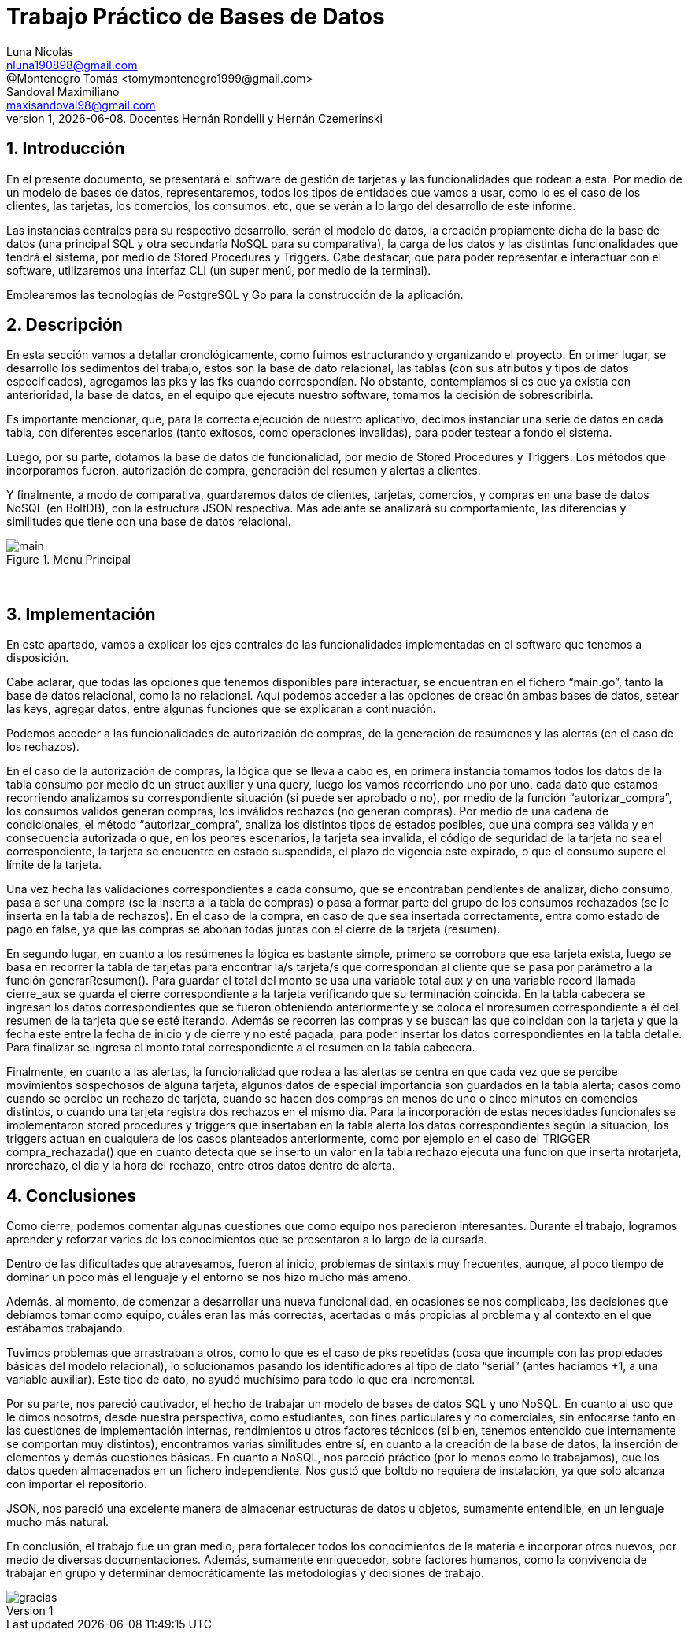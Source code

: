 = Trabajo Práctico de Bases de Datos
Luna Nicolás <nluna190898@gmail.com>; @Montenegro Tomás <tomymontenegro1999@gmail.com>; Sandoval Maximiliano <maxisandoval98@gmail.com>;
v1, {docdate}. Docentes Hernán Rondelli y Hernán Czemerinski
:title-page:
:numbered:
:source-highlighter: coderay
:tabsize: 4



== Introducción

En el presente documento, se presentará el software de gestión de tarjetas y las funcionalidades que rodean a esta. Por medio de un modelo de bases de datos, representaremos, todos los tipos de entidades que vamos a usar, como lo es el caso de los clientes, las tarjetas, los comercios, los consumos, etc, que se verán a lo largo del desarrollo de este informe.

Las instancias centrales para su respectivo desarrollo, serán el modelo de datos, la creación propiamente dicha de la base de datos (una principal SQL y otra secundaría NoSQL para su comparativa), la carga de los datos y las distintas funcionalidades que tendrá el sistema, por medio de Stored Procedures y Triggers. Cabe destacar, que para poder representar e interactuar con el software, utilizaremos una interfaz CLI (un super menú, por medio de la terminal). 

Emplearemos las tecnologías de PostgreSQL y Go para la construcción de la aplicación.

== Descripción
En esta sección vamos a detallar cronológicamente, como fuimos estructurando y organizando el proyecto.
En primer lugar, se desarrollo los sedimentos del trabajo, estos son la base de dato relacional, las tablas (con sus atributos y tipos de datos especificados), agregamos las pks y las fks cuando correspondían. No obstante, contemplamos si es que ya existía con anterioridad, la base de datos, en el equipo que ejecute nuestro software, tomamos la decisión de sobrescribirla. 

Es importante mencionar, que, para la correcta ejecución de nuestro aplicativo, decimos instanciar una serie de datos en cada tabla, con diferentes escenarios (tanto exitosos, como operaciones invalidas), para poder testear a fondo el sistema.

Luego, por su parte, dotamos la base de datos de funcionalidad, por medio de Stored Procedures y Triggers. Los métodos que incorporamos fueron, autorización de compra, generación del resumen y alertas a clientes.

Y finalmente, a modo de comparativa, guardaremos datos de clientes, tarjetas, comercios, y compras en una base de datos NoSQL (en BoltDB), con la estructura JSON respectiva. Más adelante se analizará su comportamiento, las diferencias y similitudes que tiene con una base de datos relacional.


.Menú Principal
image::main.JPG[]
 

== Implementación
En este apartado, vamos a explicar los ejes centrales de las funcionalidades implementadas en el software que tenemos a disposición.

Cabe aclarar, que todas las opciones que tenemos disponibles para interactuar, se encuentran en el fichero “main.go”, tanto la base de datos relacional, como la no relacional. Aquí podemos acceder a las opciones de creación ambas bases de datos, setear las keys, agregar datos, entre algunas funciones que se explicaran a continuación.

Podemos acceder a las funcionalidades de autorización de compras, de la generación de resúmenes y las alertas (en el caso de los rechazos).

En el caso de la autorización de compras, la lógica que se lleva a cabo es, en primera instancia tomamos todos los datos de la tabla consumo por medio de un struct auxiliar y una query, luego los vamos recorriendo uno por uno, cada dato que estamos recorriendo analizamos su correspondiente situación (si puede ser aprobado o no), por medio de la función “autorizar_compra”, los consumos validos generan compras, los inválidos rechazos (no generan compras).  Por medio de una cadena de condicionales, el método “autorizar_compra”, analiza los distintos tipos de estados posibles, que una compra sea válida y en consecuencia autorizada o que, en los peores escenarios, la tarjeta sea invalida, el código de seguridad de la tarjeta no sea el correspondiente, la tarjeta se encuentre en estado suspendida, el plazo de vigencia este expirado, o que el consumo supere el límite de la tarjeta. 

Una vez hecha las validaciones correspondientes a cada consumo, que se encontraban pendientes de analizar, dicho consumo, pasa a ser una compra (se la inserta a la tabla de compras) o pasa a formar parte del grupo de los consumos rechazados (se lo inserta en la tabla de rechazos). En el caso de la compra, en caso de que sea insertada correctamente, entra como estado de pago en false, ya que las compras se abonan todas juntas con el cierre de la tarjeta (resumen).

En segundo lugar, en cuanto a los resúmenes la lógica es bastante simple, primero se corrobora que esa tarjeta exista, luego se basa en recorrer la tabla de tarjetas para encontrar la/s tarjeta/s que correspondan al cliente que se pasa por parámetro a la función generarResumen(). Para guardar el total del monto se usa una variable total aux y en una variable record llamada cierre_aux se guarda el cierre correspondiente a la tarjeta verificando que su terminación coincida. En la tabla cabecera se ingresan los datos correspondientes que se fueron obteniendo anteriormente y se coloca el nroresumen correspondiente a él del resumen de la tarjeta que se esté iterando. Además se recorren las compras y se buscan las que coincidan con la tarjeta y que la fecha este entre la fecha de inicio y de cierre y no esté pagada, para poder insertar los datos correspondientes en la tabla detalle.
Para finalizar se ingresa el monto total correspondiente a el resumen en la tabla cabecera. 

Finalmente, en cuanto a las alertas, la funcionalidad que rodea a las alertas se centra en que cada vez que se percibe movimientos sospechosos de alguna tarjeta, algunos datos de especial importancia son guardados en la tabla alerta; casos como cuando se percibe un rechazo de tarjeta, cuando se hacen dos compras en menos de uno o cinco minutos en comencios distintos, o cuando una tarjeta registra dos rechazos en el mismo dia.
Para la incorporación de estas necesidades funcionales se implementaron stored procedures y triggers que insertaban en la tabla alerta los datos correspondientes según la situacion, los triggers actuan en cualquiera de los casos planteados anteriormente, como por ejemplo en el caso del TRIGGER compra_rechazada() que en cuanto detecta que se inserto un valor en la tabla rechazo ejecuta una funcion que inserta nrotarjeta, nrorechazo, el dia y la hora del rechazo, entre otros datos dentro de alerta.


== Conclusiones
Como cierre, podemos comentar algunas cuestiones que como equipo nos parecieron interesantes. Durante el trabajo, logramos aprender y reforzar varios de los conocimientos que se presentaron a lo largo de la cursada.  

Dentro de las dificultades que atravesamos, fueron al inicio, problemas de sintaxis muy frecuentes, aunque, al poco tiempo de dominar un poco más el lenguaje y el entorno se nos hizo mucho más ameno.  

Además, al momento, de comenzar a desarrollar una nueva funcionalidad, en ocasiones se nos complicaba, las decisiones que debíamos tomar como equipo, cuáles eran las más correctas, acertadas o más propicias al problema y al contexto en el que estábamos trabajando. 

Tuvimos problemas que arrastraban a otros, como lo que es el caso de pks repetidas (cosa que incumple con las propiedades básicas del modelo relacional), lo solucionamos pasando los identificadores al tipo de dato “serial” (antes hacíamos +1, a una variable auxiliar). Este tipo de dato, no ayudó muchísimo para todo lo que era incremental.

Por su parte, nos pareció cautivador, el hecho de trabajar un modelo de bases de datos SQL y uno NoSQL. En cuanto al uso que le dimos nosotros, desde nuestra perspectiva, como estudiantes, con fines particulares y no comerciales, sin enfocarse tanto en las cuestiones de implementación internas, rendimientos u otros factores técnicos (si bien, tenemos entendido que internamente se comportan muy distintos), encontramos varias similitudes entre sí, en cuanto a la creación de la base de datos, la inserción de elementos y demás cuestiones básicas. En cuanto a NoSQL, nos pareció práctico (por lo menos como lo trabajamos), que los datos queden almacenados en un fichero independiente. Nos gustó que boltdb no requiera de instalación, ya que solo alcanza con importar el repositorio.

JSON, nos pareció una excelente manera de almacenar estructuras de datos u objetos, sumamente entendible, en un lenguaje mucho más natural. 

En conclusión, el trabajo fue un gran medio, para fortalecer todos los conocimientos de la materia e incorporar otros nuevos, por medio de diversas documentaciones. Además, sumamente enriquecedor, sobre factores humanos, como la convivencia de trabajar en grupo y determinar democráticamente las metodologías y decisiones de trabajo.

image::https://moniqueilles.files.wordpress.com/2016/02/gracias.jpg[]